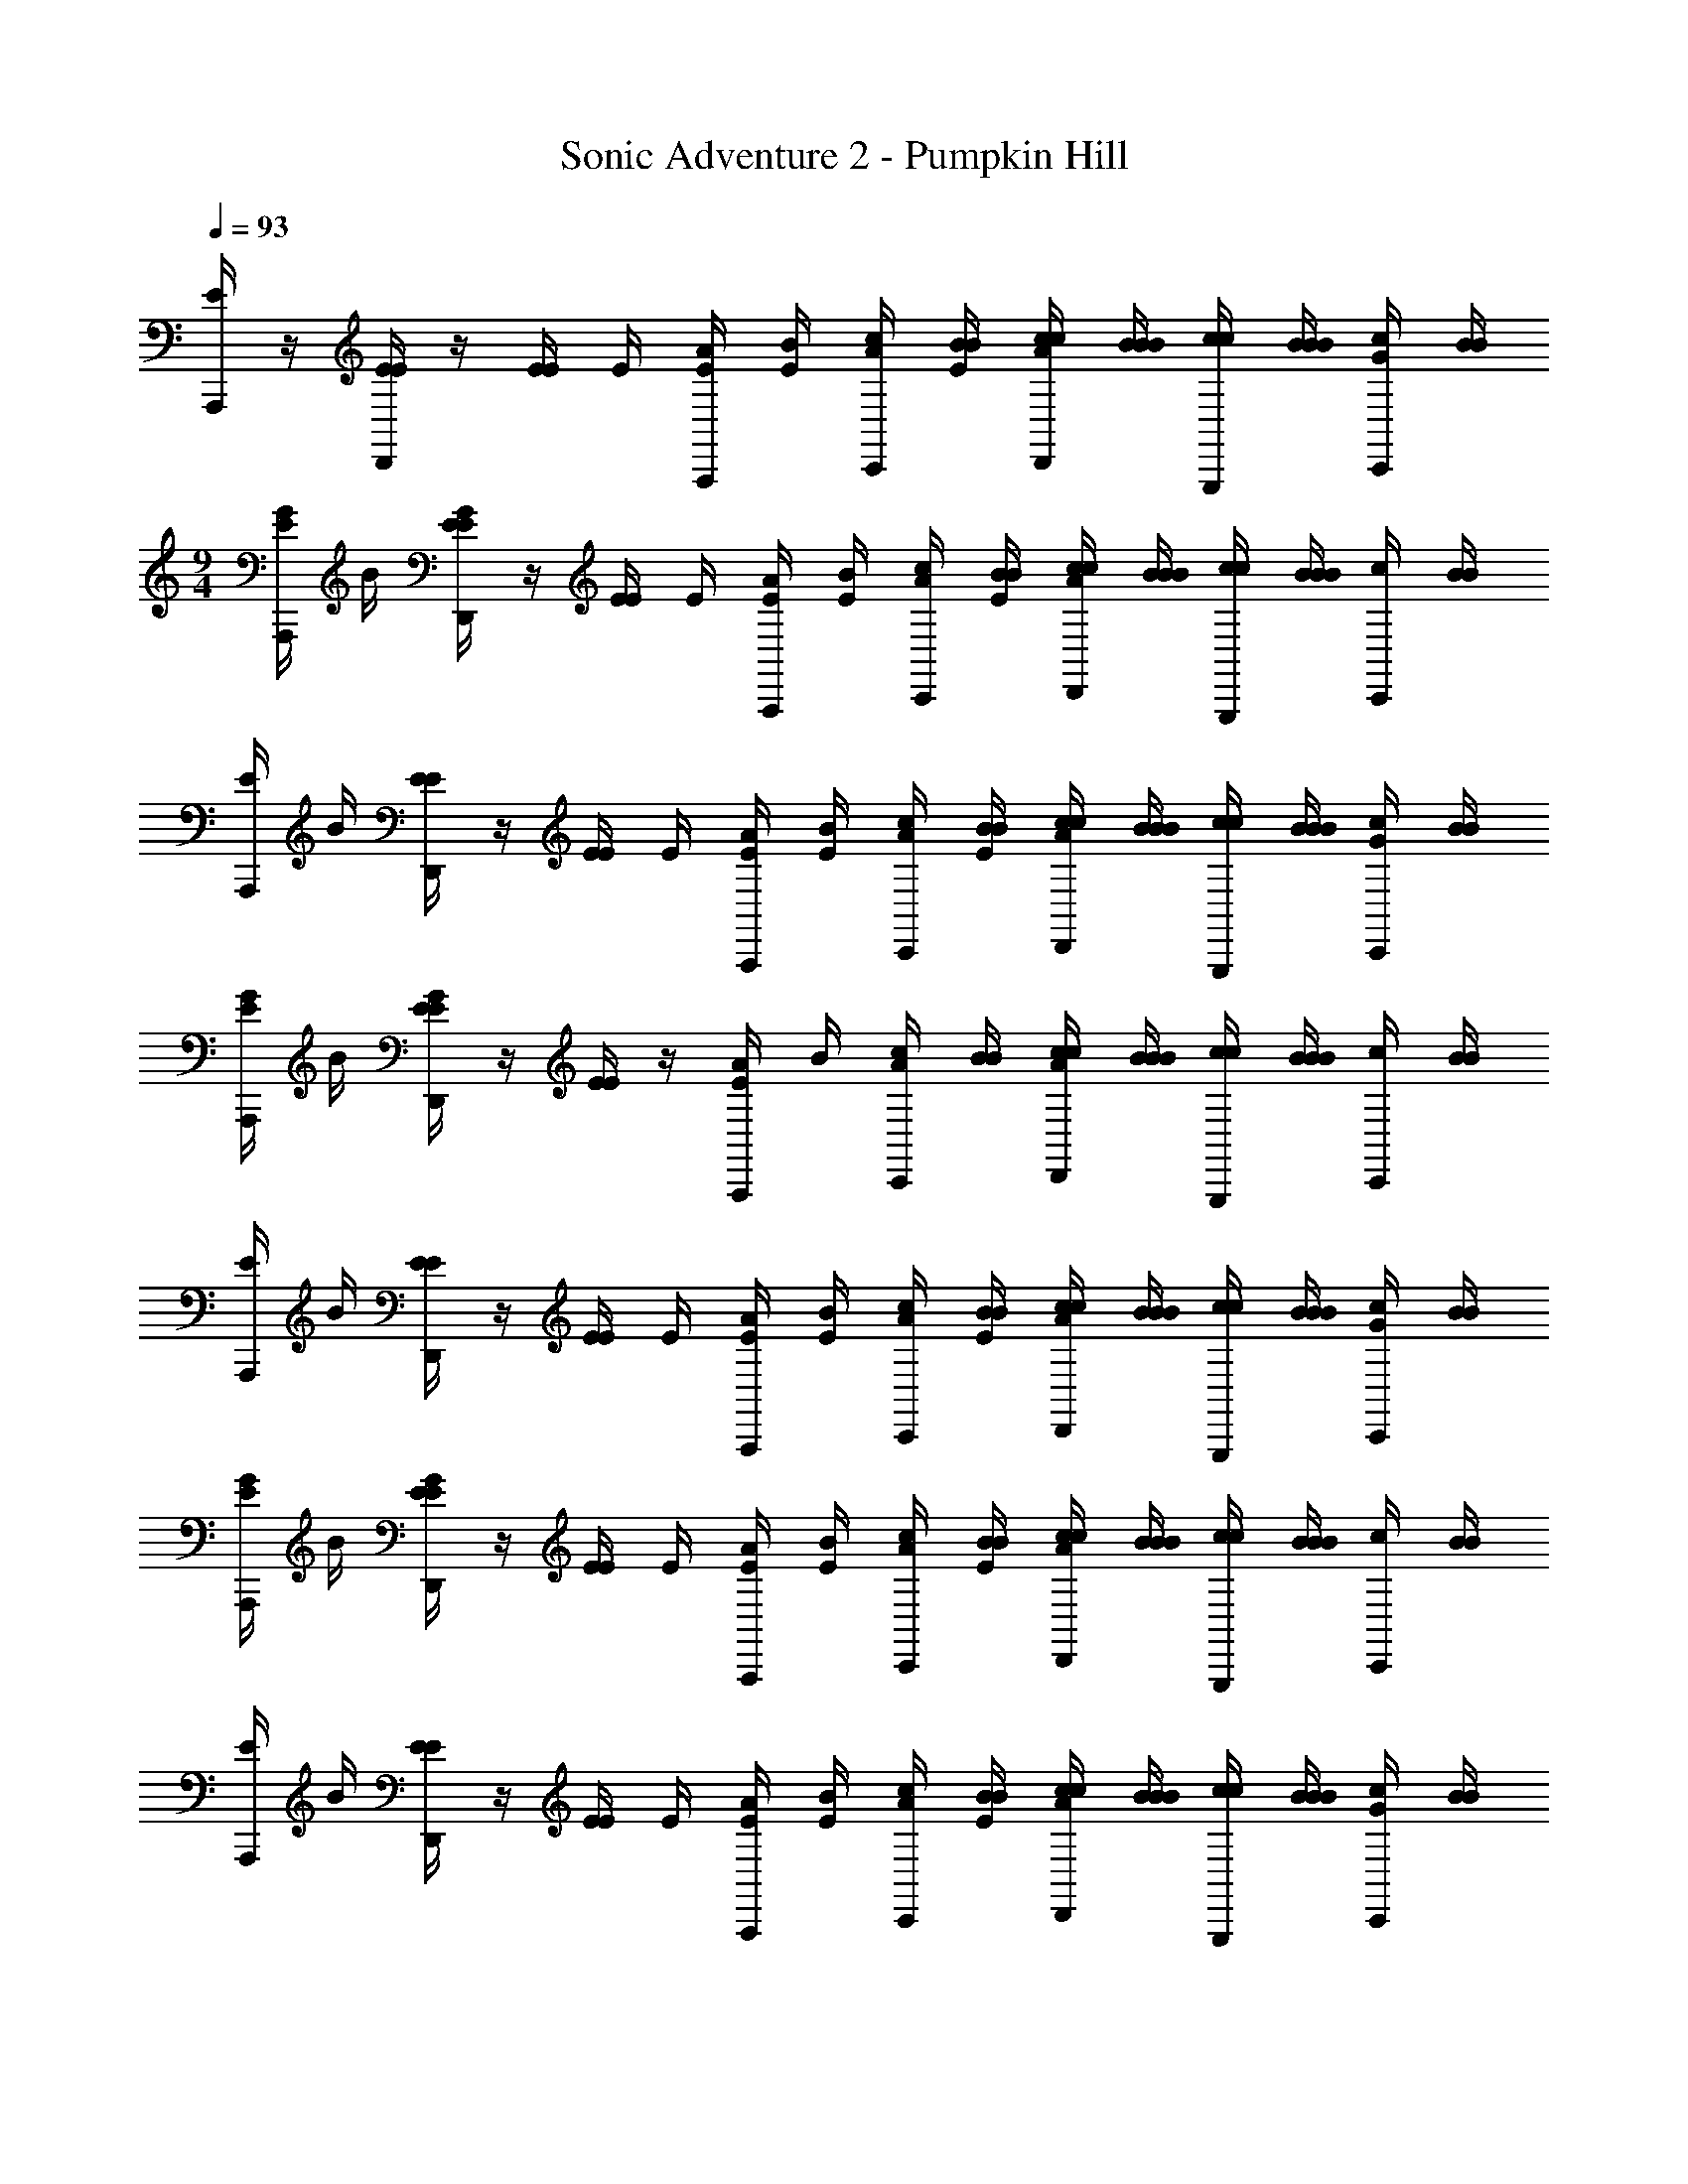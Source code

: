 X: 1
T: Sonic Adventure 2 - Pumpkin Hill
Z: ABC Generated by Starbound Composer v0.8.6
L: 1/4
Q: 1/4=93
K: C
[E/4A,,,/] z/4 [E/4E/4D,,/] z/4 [E/4E/4] E/4 [A/4E/4A,,,/] [B/4E/4] [c/4A/4C,,/] [B/4E/4B/4] [c/4A/4c/4D,,/] [B/4B/4B/4] [c/4c/4G,,,/] [B/4B/4B/4] [G/4c/4C,,/] [B/4B/4] 
M: 9/4
[E/4G/4A,,,/] B/4 [E/4G/4E/4D,,/] z/4 [E/4E/4] E/4 [A/4E/4A,,,/] [B/4E/4] [c/4A/4C,,/] [B/4E/4B/4] [c/4A/4c/4D,,/] [B/4B/4B/4] [c/4c/4G,,,/] [B/4B/4B/4] [c/4C,,/] [B/4B/4] 
[E/4A,,,/] B/4 [E/4E/4D,,/] z/4 [E/4E/4] E/4 [A/4E/4A,,,/] [B/4E/4] [c/4A/4C,,/] [B/4E/4B/4] [c/4A/4c/4D,,/] [B/4B/4B/4] [c/4c/4G,,,/] [B/4B/4B/4] [G/4c/4C,,/] [B/4B/4] 
[E/4G/4A,,,/] B/4 [E/4G/4E/4D,,/] z/4 [E/4E/4] z/4 [A/4E/4A,,,/] B/4 [c/4A/4C,,/] [B/4B/4] [c/4A/4c/4D,,/] [B/4B/4B/4] [c/4c/4G,,,/] [B/4B/4B/4] [c/4C,,/] [B/4B/4] 
[E/4A,,,/] B/4 [E/4E/4D,,/] z/4 [E/4E/4] E/4 [A/4E/4A,,,/] [B/4E/4] [c/4A/4C,,/] [B/4E/4B/4] [c/4A/4c/4D,,/] [B/4B/4B/4] [c/4c/4G,,,/] [B/4B/4B/4] [G/4c/4C,,/] [B/4B/4] 
[E/4G/4A,,,/] B/4 [E/4G/4E/4D,,/] z/4 [E/4E/4] E/4 [A/4E/4A,,,/] [B/4E/4] [c/4A/4C,,/] [B/4E/4B/4] [c/4A/4c/4D,,/] [B/4B/4B/4] [c/4c/4G,,,/] [B/4B/4B/4] [c/4C,,/] [B/4B/4] 
[E/4A,,,/] B/4 [E/4E/4D,,/] z/4 [E/4E/4] E/4 [A/4E/4A,,,/] [B/4E/4] [c/4A/4C,,/] [B/4E/4B/4] [c/4A/4c/4D,,/] [B/4B/4B/4] [c/4c/4G,,,/] [B/4B/4B/4] [G/4c/4C,,/] [B/4B/4] 
[E/4G/4A,,,/] B/4 [E/4G/4E/4D,,/] z/4 [E/4E/4] z/4 [A/4E/4A,,,/] B/4 [c/4A/4C,,/] [B/4B/4] [c/4A/4c/4D,,/] [B/4B/4B/4] [c/4c/4G,,,/] [B/4B/4B/4] [c/4C,,/] [B/4B/4] 
[E/4A,,,/] B/4 [E/4E/4D,,/] z/4 [E/4E/4] E/4 [A/4E/4A,,,/] [B/4E/4] [c/4A/4C,,/] [B/4E/4B/4] [c/4A/4c/4D,,/] [B/4B/4B/4] [c/4c/4G,,,/] [B/4B/4B/4] [G/4c/4C,,/] [B/4B/4] 
[E/4G/4A,,,/] B/4 [E/4G/4E/4D,,/] z/4 [E/4E/4] E/4 [A/4E/4A,,,/] [B/4E/4] [c/4A/4C,,/] [B/4E/4B/4] [c/4A/4c/4D,,/] [B/4B/4B/4] [c/4c/4G,,,/] [B/4B/4B/4] [c/4C,,/] [B/4B/4] 
[E/4A,,,/] B/4 [E/4E/4D,,/] z/4 [E/4E/4] E/4 [A/4E/4A,,,/] [B/4E/4] [c/4A/4C,,/] [B/4E/4B/4] [c/4A/4c/4D,,/] [B/4B/4B/4] [c/4c/4G,,,/] [B/4B/4B/4] [G/4c/4C,,/] [B/4B/4] 
[E/4G/4A,,,/] B/4 [E/4G/4E/4D,,/] z/4 [E/4E/4] z/4 [A/4E/4A,,,/] B/4 [c/4A/4C,,/] [B/4B/4] [c/4A/4c/4D,,/] [B/4B/4B/4] [c/4c/4G,,,/] [B/4B/4B/4] [c/4C,,/] [B/4B/4] 
[E/4A,,,/] B/4 [E/4E/4D,,/] z/4 [E/4E/4] E/4 [A/4E/4A,,,/] [B/4E/4] [c/4A/4C,,/] [B/4E/4B/4] [c/4A/4c/4D,,/] [B/4B/4B/4] [c/4c/4G,,,/] [B/4B/4B/4] [G/4c/4C,,/] [B/4B/4] 
[E/4G/4A,,,/] B/4 [E/4G/4E/4D,,/] z/4 [E/4E/4] E/4 [A/4E/4A,,,/] [B/4E/4] [c/4A/4C,,/] [B/4E/4B/4] [c/4A/4c/4D,,/] [B/4B/4B/4] [c/4c/4G,,,/] [B/4B/4B/4] [c/4C,,/] [B/4B/4] 
[E/4A,,,/] B/4 [E/4E/4D,,/] z/4 [E/4E/4] E/4 [A/4E/4A,,,/] [B/4E/4] [c/4A/4C,,/] [B/4E/4B/4] [c/4A/4c/4D,,/] [B/4B/4B/4] [c/4c/4G,,,/] [B/4B/4B/4] [G/4c/4C,,/] [B/4B/4] 
[E/4G/4A,,,/] B/4 [E/4G/4E/4D,,/] z/4 [E/4E/4] z/4 [A/4E/4A,,,/] B/4 [c/4A/4C,,/] [B/4B/4] [c/4A/4c/4D,,/] [B/4B/4B/4] [c/4c/4G,,,/] [B/4B/4B/4] [c/4C,,/] [B/4B/4] 
[E/4A,,,/] B/4 [E/4E/4D,,/] z/4 [E/4E/4] E/4 [A/4E/4A,,,/] [B/4E/4] [c/4A/4C,,/] [B/4E/4B/4] [c/4A/4c/4D,,/] [B/4B/4B/4] [c/4c/4G,,,/] [B/4B/4B/4] [G/4c/4C,,/] [B/4B/4] 
[E/4G/4A,,,/] B/4 [E/4G/4E/4D,,/] z/4 [E/4E/4] E/4 [A/4E/4A,,,/] [B/4E/4] [c/4A/4C,,/] [B/4E/4B/4] [c/4A/4c/4D,,/] [B/4B/4B/4] [c/4c/4G,,,/] [B/4B/4B/4] [c/4C,,/] [B/4B/4] 
[E/4A,,/4A,,,/] [B/4E,,/4] [E/4E/4G,,/4D,,/] z/4 [E/4E/4A,,/4] E/4 [A/4E/4A,,,/] [B/4E/4] [c/4A/4C,,/] [B/4E/4B/4E,,/4] [c/4A/4c/4G,,/4D,,/] [B/4B/4B/4] [c/4c/4A,,/4G,,,/] [B/4B/4B/4] [G/4c/4C,,/] [B/4B/4] 
[E/4G/4A,,,/] B/4 [E/4G/4E/4D,,/] z/4 [E/4E/4] z/4 [A/4E/4A,,,/] B/4 [c/4A/4C,,/] [B/4B/4] [c/4A/4c/4D,,/] [B/4B/4B/4] [c/4c/4G,,,/] [B/4B/4B/4] [c/4C,,/] [B/4B/4] 
[E/4A,,,/e'7] B/4 [E/4E/4D,,/e'7] z/4 [E/4E/4] E/4 [A/4E/4A,,,/] [B/4E/4] [c/4A/4C,,/] [B/4E/4B/4] [c/4A/4c/4D,,/] [B/4B/4B/4] [c/4c/4G,,,/] [B/4B/4B/4] [G/4c/4C,,/] [B/4B/4] 
[E/4G/4A,,,/] B/4 [E/4G/4E/4D,,/] z/4 [E/4E/4] E/4 [A/4E/4A,,,/] [B/4E/4] [c/4A/4C,,/] [B/4E/4B/4] [c/4A/4c/4D,,/] [B/4B/4B/4] [c/4c/4G,,,/d'/] [B/4B/4B/4] [c/4C,,/g'/d'/] [B/4B/4] 
[E/4A,,,/g'/e'7] B/4 [E/4E/4D,,/e'7] z/4 [E/4E/4] E/4 [A/4E/4A,,,/] [B/4E/4] [c/4A/4C,,/] [B/4E/4B/4] [c/4A/4c/4D,,/] [B/4B/4B/4] [c/4c/4G,,,/] [B/4B/4B/4] [G/4c/4C,,/] [B/4B/4] 
[E/4G/4A,,,/] B/4 [E/4G/4E/4D,,/] z/4 [E/4E/4] z/4 [A/4E/4A,,,/] B/4 [c/4A/4C,,/] [B/4B/4] [c/4A/4c/4D,,/] [B/4B/4B/4] [c/4c/4G,,,/a] [B/4B/4B/4] [c/4C,,/a] [B/4B/4] 
[E/4A,,,/e'7] B/4 [E/4E/4D,,/e'7] z/4 [E/4E/4] E/4 [A/4E/4A,,,/] [B/4E/4] [c/4A/4C,,/] [B/4E/4B/4] [c/4A/4c/4D,,/] [B/4B/4B/4] [c/4c/4G,,,/] [B/4B/4B/4] [G/4c/4C,,/] [B/4B/4] 
[E/4G/4A,,,/] B/4 [E/4G/4E/4D,,/] z/4 [E/4E/4] E/4 [A/4E/4A,,,/] [B/4E/4] [c/4A/4C,,/] [B/4E/4B/4] [c/4A/4c/4D,,/] [B/4B/4B/4] [c/4c/4G,,,/d'/] [B/4B/4B/4] [c/4C,,/g'/d'/] [B/4B/4] 
[E/4A,,,/g'/e'7] B/4 [E/4E/4D,,/e'7] z/4 [E/4E/4] E/4 [A/4E/4A,,,/] [B/4E/4] [c/4A/4C,,/] [B/4E/4B/4] [c/4A/4c/4D,,/] [B/4B/4B/4] [c/4c/4G,,,/] [B/4B/4B/4] [G/4c/4C,,/] [B/4B/4] 
[E/4G/4A,,,/] B/4 [E/4G/4E/4D,,/] z/4 [E/4E/4] z/4 [A/4E/4A,,,/] B/4 [c/4A/4C,,/] [B/4B/4] [c/4A/4c/4D,,/] [B/4B/4B/4] [c/4c/4G,,,/a] [B/4B/4B/4] [c/4C,,/a] [B/4B/4] 
[E/4A,,/4A,,,/e'7] [B/4E,,/4] [E/4E/4G,,/4D,,/e'7] z/4 [E/4E/4A,,/4] E/4 [A/4E/4A,,,/] [B/4E/4] [c/4A/4C,,/] [B/4E/4B/4E,,/4] [c/4A/4c/4G,,/4D,,/] [B/4B/4B/4] [c/4c/4A,,/4G,,,/] [B/4B/4B/4] [G/4c/4C,,/] [B/4B/4] 
[E/4G/4A,,/4A,,,/] [B/4E,,/4] [E/4G/4E/4G,,/4D,,/] z/4 [E/4E/4A,,/4] E/4 [A/4E/4A,,,/] [B/4E/4] [c/4A/4C,,/] [B/4E/4B/4E,,/4] [c/4A/4c/4G,,/4D,,/] [B/4B/4B/4] [c/4c/4A,,/4G,,,/d'/] [B/4B/4B/4] [c/4C,,/g'/d'/] [B/4B/4] 
[E/4A,,/4A,,,/g'/e'7] [B/4E,,/4] [E/4E/4G,,/4D,,/e'7] z/4 
M: 2/2
[E/4E/4A,,/4] E/4 [A/4E/4A,,,/] [B/4E/4] [c/4A/4C,,/] [B/4E/4B/4E,,/4] [c/4A/4c/4G,,/4D,,/] [B/4B/4B/4] [c/4c/4A,,/4G,,,/] [B/4B/4B/4] [G/4c/4C,,/] [B/4B/4] 
[E/4G/4A,,/4A,,,/] [B/4E,,/4] [E/4G/4E/4G,,/4D,,/] z/4 [E/4E/4A,,/4] z/4 [A/4E/4A,,,/] B/4 [c/4A/4C,,/] [B/4B/4E,,/4] [c/4A/4c/4G,,/4D,,/] [B/4B/4B/4] [c/4c/4A,,/4G,,,/] [B/4B/4B/4] [c/4C,,/] B/4 z 
M: 4/4
